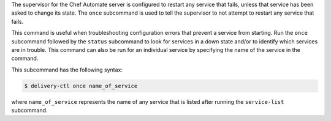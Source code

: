 .. The contents of this file may be included in multiple topics (using the includes directive).
.. The contents of this file should be modified in a way that preserves its ability to appear in multiple topics.


The supervisor for the Chef Automate server is configured to restart any service that fails, unless that service has been asked to change its state. The ``once`` subcommand is used to tell the supervisor to not attempt to restart any service that fails. 

This command is useful when troubleshooting configuration errors that prevent a service from starting. Run the ``once`` subcommand followed by the ``status`` subcommand to look for services in a down state and/or to identify which services are in trouble. This command can also be run for an individual service by specifying the name of the service in the command.

This subcommand has the following syntax:

.. code-block:: bash

   $ delivery-ctl once name_of_service

where ``name_of_service`` represents the name of any service that is listed after running the ``service-list`` subcommand.

